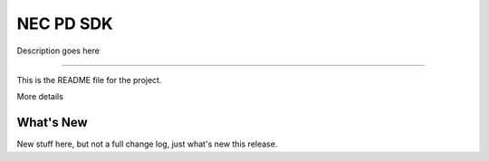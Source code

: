 NEC PD SDK
=======================

Description goes here

----

This is the README file for the project.

More details

What's New
-----------
New stuff here, but not a full change log, just what's new this release.